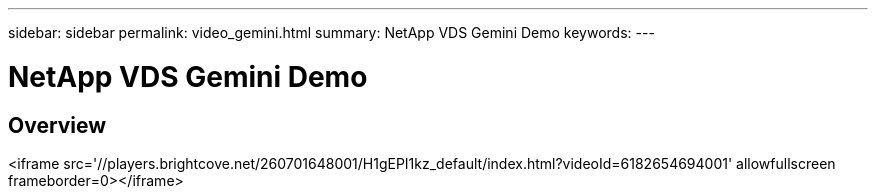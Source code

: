 ---
sidebar: sidebar
permalink: video_gemini.html
summary: NetApp VDS Gemini Demo
keywords:
---

= NetApp VDS Gemini Demo

:toc: macro
:hardbreaks:
:toclevels: 2
:nofooter:
:icons: font
:linkattrs:
:imagesdir: ./media/
:keywords:

[.lead]
== Overview

<iframe src='//players.brightcove.net/260701648001/H1gEPI1kz_default/index.html?videoId=6182654694001' allowfullscreen frameborder=0></iframe>
